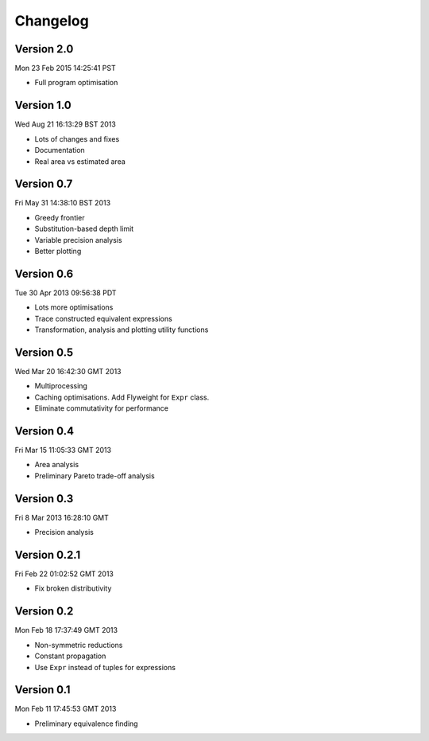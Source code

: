 Changelog
=========

Version 2.0
-----------

Mon 23 Feb 2015 14:25:41 PST

* Full program optimisation


Version 1.0
-----------

Wed Aug 21 16:13:29 BST 2013

* Lots of changes and fixes
* Documentation
* Real area vs estimated area

Version 0.7
-----------

Fri May 31 14:38:10 BST 2013

* Greedy frontier
* Substitution-based depth limit
* Variable precision analysis
* Better plotting

Version 0.6
-----------

Tue 30 Apr 2013 09:56:38 PDT

* Lots more optimisations
* Trace constructed equivalent expressions
* Transformation, analysis and plotting utility functions

Version 0.5
-----------

Wed Mar 20 16:42:30 GMT 2013

* Multiprocessing
* Caching optimisations. Add Flyweight for ``Expr`` class.
* Eliminate commutativity for performance

Version 0.4
-----------

Fri Mar 15 11:05:33 GMT 2013

* Area analysis
* Preliminary Pareto trade-off analysis

Version 0.3
-----------

Fri  8 Mar 2013 16:28:10 GMT

* Precision analysis

Version 0.2.1
-------------

Fri Feb 22 01:02:52 GMT 2013

* Fix broken distributivity

Version 0.2
-----------

Mon Feb 18 17:37:49 GMT 2013

* Non-symmetric reductions
* Constant propagation
* Use ``Expr`` instead of tuples for expressions

Version 0.1
-----------

Mon Feb 11 17:45:53 GMT 2013

* Preliminary equivalence finding
